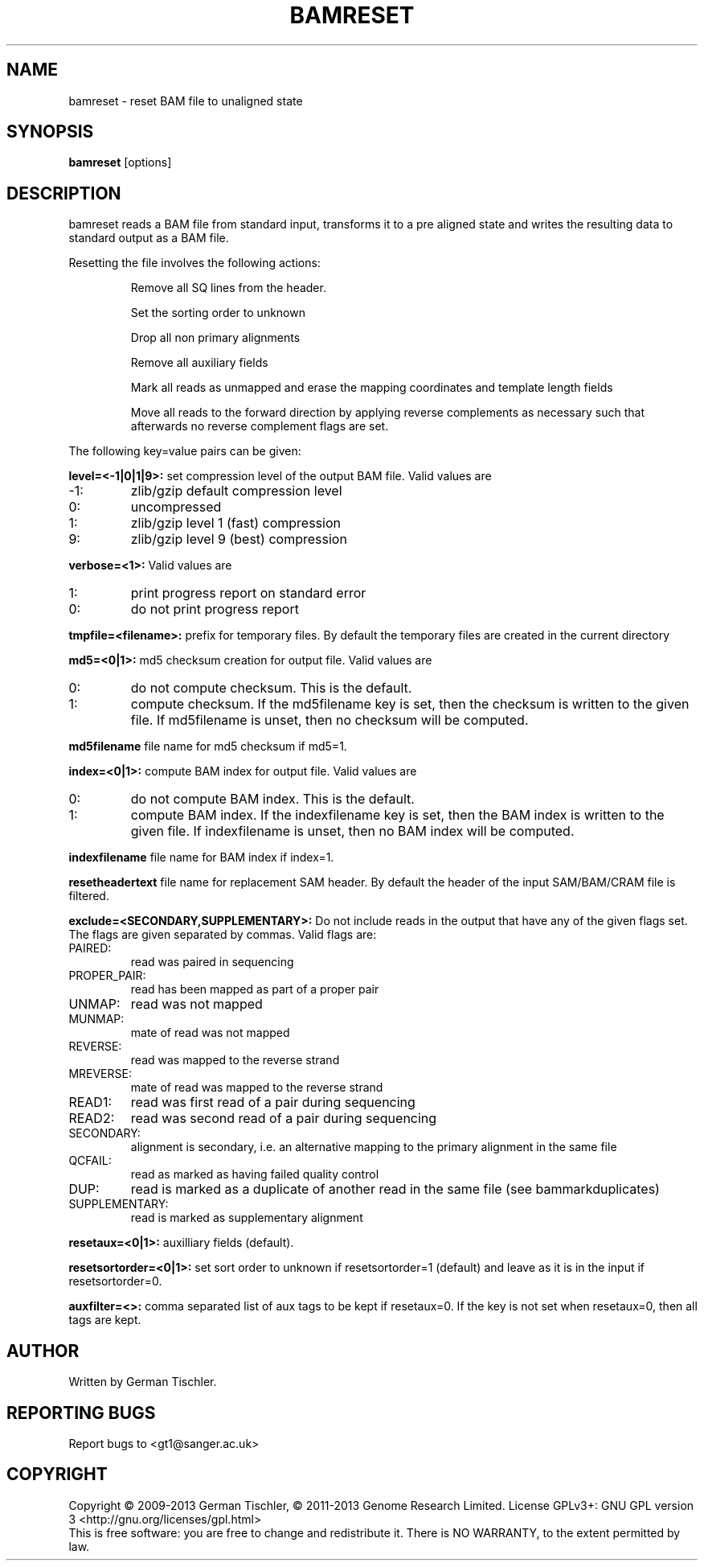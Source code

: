 .TH BAMRESET 1 "July 2013" BIOBAMBAM
.SH NAME
bamreset - reset BAM file to unaligned state
.SH SYNOPSIS
.PP
.B bamreset
[options]
.SH DESCRIPTION
bamreset reads a BAM file from standard input, transforms it to a pre
aligned state and writes the resulting data to standard output as a BAM file.
.PP
Resetting the file involves the following actions:
.IP
Remove all SQ lines from the header.
.IP
Set the sorting order to unknown
.IP
Drop all non primary alignments
.IP
Remove all auxiliary fields
.IP
Mark all reads as unmapped and erase the mapping coordinates and template length fields
.IP
Move all reads to the forward direction by applying reverse complements as
necessary such that afterwards no reverse complement flags are set.
.PP
The following key=value pairs can be given:
.PP
.B level=<-1|0|1|9>:
set compression level of the output BAM file. Valid
values are
.IP -1:
zlib/gzip default compression level
.IP 0:
uncompressed
.IP 1:
zlib/gzip level 1 (fast) compression
.IP 9:
zlib/gzip level 9 (best) compression
.PP
.B verbose=<1>:
Valid values are
.IP 1:
print progress report on standard error
.IP 0:
do not print progress report
.PP
.B tmpfile=<filename>: 
prefix for temporary files. By default the temporary files are created in the current directory
.PP
.B md5=<0|1>:
md5 checksum creation for output file. Valid values are
.IP 0:
do not compute checksum. This is the default.
.IP 1:
compute checksum. If the md5filename key is set, then the checksum is
written to the given file. If md5filename is unset, then no checksum will be computed.
.PP
.B md5filename
file name for md5 checksum if md5=1.
.PP
.B index=<0|1>:
compute BAM index for output file. Valid values are
.IP 0:
do not compute BAM index. This is the default.
.IP 1:
compute BAM index. If the indexfilename key is set, then the BAM index is
written to the given file. If indexfilename is unset, then no BAM index will be computed.
.PP
.B indexfilename
file name for BAM index if index=1.
.PP
.B resetheadertext
file name for replacement SAM header. By default the header of
the input SAM/BAM/CRAM file is filtered.
.PP
.B exclude=<SECONDARY,SUPPLEMENTARY>:
Do not include reads in the output that have any of the given flags set. The
flags are given separated by commas. Valid flags are:
.IP PAIRED:
read was paired in sequencing
.IP PROPER_PAIR:
read has been mapped as part of a proper pair
.IP UNMAP:
read was not mapped
.IP MUNMAP:
mate of read was not mapped
.IP REVERSE:
read was mapped to the reverse strand
.IP MREVERSE:
mate of read was mapped to the reverse strand
.IP READ1:
read was first read of a pair during sequencing
.IP READ2:
read was second read of a pair during sequencing
.IP SECONDARY:
alignment is secondary, i.e. an alternative mapping to the primary alignment in the same file
.IP QCFAIL:
read as marked as having failed quality control
.IP DUP:
read is marked as a duplicate of another read in the same file (see bammarkduplicates)
.IP SUPPLEMENTARY:
read is marked as supplementary alignment
.PP
.B resetaux=<0|1>:
auxilliary fields (default).
.PP
.B resetsortorder=<0|1>:
set sort order to unknown if resetsortorder=1 (default) and leave as it is
in the input if resetsortorder=0.
.PP
.B auxfilter=<>:
comma separated list of aux tags to be kept if resetaux=0. If the key is not
set when resetaux=0, then all tags are kept.
.SH AUTHOR
Written by German Tischler.
.SH "REPORTING BUGS"
Report bugs to <gt1@sanger.ac.uk>
.SH COPYRIGHT
Copyright \(co 2009-2013 German Tischler, \(co 2011-2013 Genome Research Limited.
License GPLv3+: GNU GPL version 3 <http://gnu.org/licenses/gpl.html>
.br
This is free software: you are free to change and redistribute it.
There is NO WARRANTY, to the extent permitted by law.
